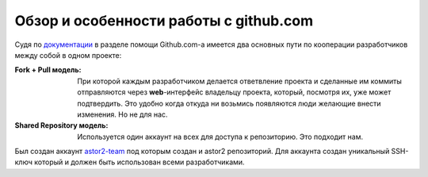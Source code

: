 .. _github-overview:
.. vim: syntax=rst
.. vim: textwidth=72
.. vim: spell spelllang=ru,en

=======================================
Обзор и особенности работы с github.com
=======================================

Судя по `документации <http://help.github.com/pull-requests/>`_ в
разделе помощи Github.com-а имеется два основных пути по кооперации
разработчиков между собой в одном проекте:

:Fork + Pull модель:
 При которой каждым разработчиком делается ответвление проекта и
 сделанные им коммиты отправляются через **web**-интерфейс владельцу
 проекта, который, посмотря их, уже может подтвердить. Это удобно когда
 откуда ни возьмись появляются люди желающие внести изменения. Но не для
 нас.
:Shared Repository модель:
 Используется один аккаунт на всех для доступа к репозиторию. Это
 подходит нам.

Был создан аккаунт `astor2-team <https://github.com/astor2-team>`_ под
которым создан и astor2 репозиторий. Для аккаунта создан уникальный
SSH-ключ который и должен быть использован всеми разработчиками.
